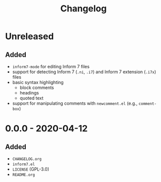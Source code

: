 #+TITLE: Changelog

* Unreleased

** Added

- =inform7-mode= for editing Inform 7 files
- support for detecting Inform 7 (=.ni=, =.i7=) and Inform 7
  extension (=.i7x=) files
- basic syntax highlighting
  - block comments
  - headings
  - quoted text
- support for manipulating comments with =newcomment.el=
  (e.g., =comment-box=)

* 0.0.0 - 2020-04-12

** Added

- =CHANGELOG.org=
- =inform7.el=
- =LICENSE= (GPL-3.0)
- =README.org=
